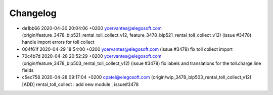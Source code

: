 
Changelog
---------

- de1bb66 2020-04-30 20:04:06 +0200 ycervantes@elegosoft.com  (origin/feature_3478_blp521_rental_toll_collect_v12, feature_3478_blp521_rental_toll_collect_v12) (issue #3478) handle import errors for toll collect
- 004f61f 2020-04-29 18:54:00 +0200 ycervantes@elegosoft.com  (issue #3478) fix toll collect import
- 70c4b7d 2020-04-28 20:52:29 +0200 ycervantes@elegosoft.com  (origin/feature_3478_blp503_rental_toll_collect_v12) (issue #3478) fix labels and translations for the toll.charge.line fields
- c5ec758 2020-04-28 09:17:04 +0200 cpatel@elegosoft.com  (origin/wip_3478_blp503_rental_toll_collect_v12) [ADD] rental_toll_collect : add new module , issue#3478

